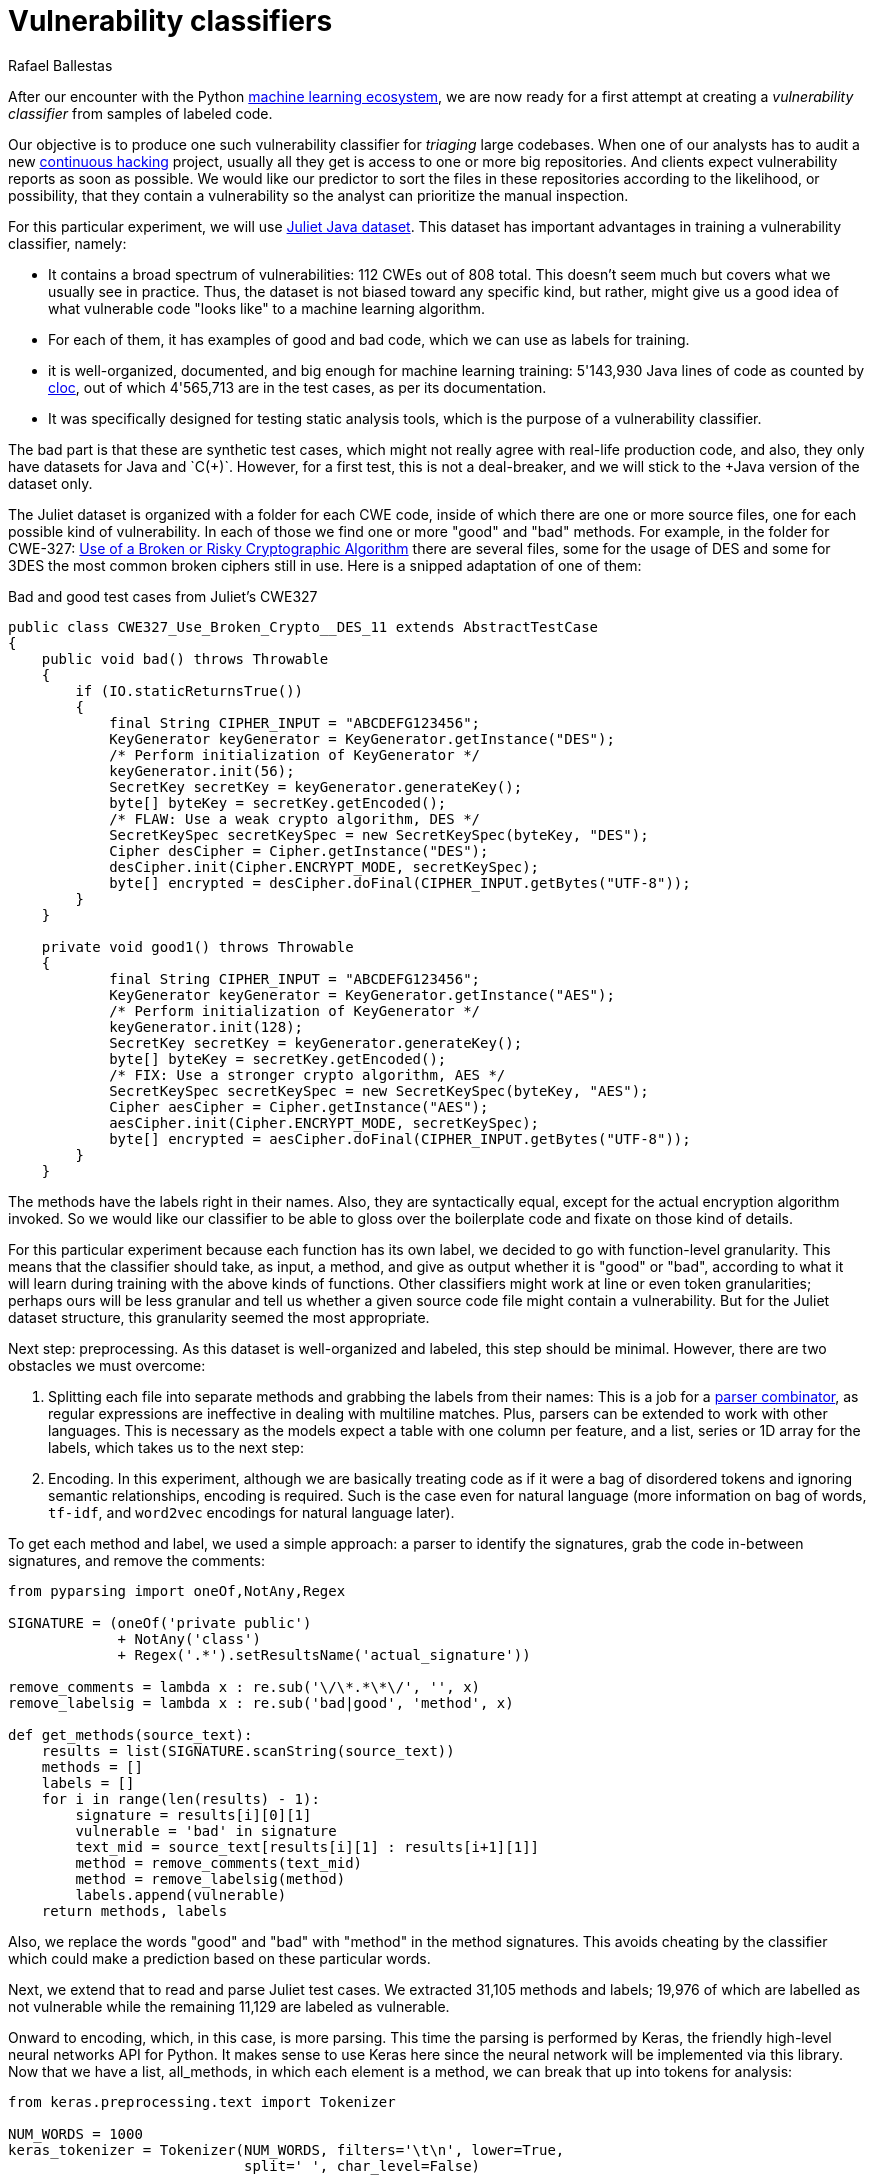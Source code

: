 :slug: vulnerability-classifier/
:date: 2019-10-04
:subtitle: A pipeline to classify vulnerable code
:category: machine-learning
:tags: machine learning, security, code
:image: cover.png
:alt: Photo by Rishi Deep on Unsplash: https://unsplash.com/photos/WiCvC9u7OpE
:description: A simple attempt at defining a vulnerability classifier using categorical encoding and a basic neural network with a single hidden layer produces 86% accuracy on the artificial Java Juliet dataset. Later on we will optimize and adapt these steps to build a more accurate classifier.
:keywords: Machine learning, Neural Network, Encoding, Parsing, Classifier, Vulnerability
:author: Rafael Ballestas
:writer: raballestasr
:name: Rafael Ballestas
:about1: Mathematician
:about2: with an itch for CS
:source-highlighter: pygments
:source: https://unsplash.com/photos/WiCvC9u7OpE


= Vulnerability classifiers

After our encounter with the +Python+
[inner]#link:../regression-digression[machine learning ecosystem]#,
we are now ready for a first attempt at
creating a _vulnerability classifier_
from samples of labeled code.

Our objective is to produce one such vulnerability classifier
for _triaging_ large codebases.
When one of our analysts has to audit a new
[inner]#link:../../services/continuous-hacking/[continuous hacking]# project,
usually all they get is access to one or more big repositories.
And clients expect vulnerability reports as soon as possible.
We would like our predictor
to sort the files in these repositories
according to the likelihood, or possibility, that they contain a vulnerability
so the analyst can prioritize the manual inspection.

For this particular experiment,
we will use
link:https://samate.nist.gov/SRD/resources/Juliet_Test_Suite_v1.2_for_Java_-_User_Guide.pdf[Juliet Java dataset].
This dataset has important advantages
in training a vulnerability classifier, namely:

* It contains a broad spectrum of vulnerabilities:
112 +CWEs+ out of 808 total.
This doesn't seem much but covers what we usually see in practice.
Thus, the dataset is not biased toward any specific kind,
but rather, might give us a good idea of what
vulnerable code "looks like" to a machine learning algorithm.

* For each of them, it has examples of good and bad code,
which we can use as labels for training.

* it is well-organized, documented, and
big enough for machine learning training:
5'143,930 +Java+ lines of code as counted by
link:https://github.com/AlDanial/cloc[cloc],
out of which 4'565,713 are in the test cases,
as per its documentation.

* It was specifically designed for testing static analysis tools,
which is the purpose of a vulnerability classifier.

The bad part is that these are synthetic test cases,
which might not really agree with real-life production code,
and also, they only have datasets for +Java+ and `C(++)`.
However, for a first test, this is not a deal-breaker,
and we will stick to the +Java+ version of the dataset only.

The Juliet dataset is organized
with a folder for each +CWE+ code,
inside of which there are one or more source files,
one for each possible kind of vulnerability.
In each of those we find one or more "good" and "bad" methods.
For example, in the folder for +CWE-327:+
link:https://cwe.mitre.org/data/definitions/327.html[Use of a Broken or Risky Cryptographic Algorithm]
there are several files,
some for the usage of +DES+ and some for +3DES+
the most common broken ciphers still in use.
Here is a snipped adaptation of one of them:

.Bad and good test cases from Juliet's CWE327
[source, java]
----
public class CWE327_Use_Broken_Crypto__DES_11 extends AbstractTestCase
{
    public void bad() throws Throwable
    {
        if (IO.staticReturnsTrue())
        {
            final String CIPHER_INPUT = "ABCDEFG123456";
            KeyGenerator keyGenerator = KeyGenerator.getInstance("DES");
            /* Perform initialization of KeyGenerator */
            keyGenerator.init(56);
            SecretKey secretKey = keyGenerator.generateKey();
            byte[] byteKey = secretKey.getEncoded();
            /* FLAW: Use a weak crypto algorithm, DES */
            SecretKeySpec secretKeySpec = new SecretKeySpec(byteKey, "DES");
            Cipher desCipher = Cipher.getInstance("DES");
            desCipher.init(Cipher.ENCRYPT_MODE, secretKeySpec);
            byte[] encrypted = desCipher.doFinal(CIPHER_INPUT.getBytes("UTF-8"));
        }
    }

    private void good1() throws Throwable
    {
            final String CIPHER_INPUT = "ABCDEFG123456";
            KeyGenerator keyGenerator = KeyGenerator.getInstance("AES");
            /* Perform initialization of KeyGenerator */
            keyGenerator.init(128);
            SecretKey secretKey = keyGenerator.generateKey();
            byte[] byteKey = secretKey.getEncoded();
            /* FIX: Use a stronger crypto algorithm, AES */
            SecretKeySpec secretKeySpec = new SecretKeySpec(byteKey, "AES");
            Cipher aesCipher = Cipher.getInstance("AES");
            aesCipher.init(Cipher.ENCRYPT_MODE, secretKeySpec);
            byte[] encrypted = aesCipher.doFinal(CIPHER_INPUT.getBytes("UTF-8"));
        }
    }
----

The methods have the labels right in their names.
Also, they are syntactically equal,
except for the actual encryption algorithm invoked.
So we would like our classifier to be able
to gloss over the boilerplate code and fixate on those kind of details.

For this particular experiment because each function has its own label,
we decided to go with function-level granularity. This means that
the classifier should take, as input, a method,
and give as output whether it is "good" or "bad",
according to what it will learn during training with the above
kinds of functions.
Other classifiers might work at line or even token granularities;
perhaps ours will be less granular and
tell us whether a given source code file
might contain a vulnerability.
But for the Juliet dataset structure,
this granularity seemed the most appropriate.

Next step: preprocessing.
As this dataset is well-organized and labeled,
this step should be minimal.
However, there are two obstacles
we must overcome:

. Splitting each file into separate methods
and grabbing the labels from their names:
This is a job for a
[inner]#link:../pars-orationis-secura/[parser combinator]#,
as regular expressions are ineffective
in dealing with multiline matches.
Plus, parsers can be extended to work with other languages.
This is necessary as the models expect
a table with one column per feature,
and a list, series or +1D+ array for the labels,
which takes us to the next step:

. Encoding. In this experiment, although
we are basically treating code as if it were
a bag of disordered tokens
and ignoring semantic relationships,
encoding is required.
Such is the case even for natural language
(more information on bag of words, `tf-idf`, and
`word2vec` encodings for natural language later).

To get each method and label,
we used a simple approach:
a parser to identify the signatures,
grab the code in-between signatures,
and remove the comments:

[source, python]
----
from pyparsing import oneOf,NotAny,Regex

SIGNATURE = (oneOf('private public')
             + NotAny('class')
             + Regex('.*').setResultsName('actual_signature'))

remove_comments = lambda x : re.sub('\/\*.*\*\/', '', x)
remove_labelsig = lambda x : re.sub('bad|good', 'method', x)

def get_methods(source_text):
    results = list(SIGNATURE.scanString(source_text))
    methods = []
    labels = []
    for i in range(len(results) - 1):
        signature = results[i][0][1]
        vulnerable = 'bad' in signature
        text_mid = source_text[results[i][1] : results[i+1][1]]
        method = remove_comments(text_mid)
        method = remove_labelsig(method)
        labels.append(vulnerable)
    return methods, labels
----

Also, we replace the words "good" and "bad" with "method"
in the method signatures.
This avoids cheating by the classifier
which could make a prediction based on these particular words.

Next, we extend that to read and parse Juliet test cases.
We extracted 31,105 methods and labels;
19,976 of which are labelled as not vulnerable
while the remaining 11,129 are labeled as vulnerable.

Onward to encoding, which, in this case,
is more parsing. This time the parsing is performed by +Keras+,
the friendly high-level neural networks +API+ for +Python+.
It makes sense to use +Keras+ here
since the neural network will be implemented via this library.
Now that we have a list, +all_methods+, in which each element
is a method, we can break that up into tokens for analysis:

[source, python]
----
from keras.preprocessing.text import Tokenizer

NUM_WORDS = 1000
keras_tokenizer = Tokenizer(NUM_WORDS, filters='\t\n', lower=True,
                            split=' ', char_level=False)

keras_tokenizer.fit_on_texts(all_methods)
----

Much like the actual machine learning models
from +APIs+, such as +scikit+, as seen in
[inner]#link:../digression-regression/[our previous article]#,
this tokenizer must be trained, or _fit_, to the dataset.
After that, the object becomes populated with
already interesting facts about our language corpus:

[source, python]
----
>>> keras_tokenizer.word_counts
OrderedDict([('public', 15676),
             ('void', 25995),
             ('method()', 5125),
             ('throws', 26778),
             ('throwable', 26746),
             ('{', 186876),
             ('switch', 1279),
             ('(7)', 405),
             ('case', 1415),
             ('7:', 555),
             ('messagedigest', 658),
             ('hash', 96),
             ('=', 127781),
             ('messagedigest.getinstance("sha-512");', 326),
             ('byte[]', 1250),
             ('hashvalue', 240),
             ('hash.digest("hash', 96),
----

The most popular tokens are
those appearing in the signature.
But ignoring those, it is clear
that we are dealing with a security-focused dataset:
all the following tokens deal with hashing,
a common operation when dealing with sensitive data
that needs to be masked.

The +Keras+ tokenizer can perform
categorical encoding on these sequences as well,
and is perhaps the most unsophisticated of all encodings.
It simply assigns a number to each of the tokens,
and represents a string of them as the list of those numbers.

[source, python]
----
sequences = keras_tokenizer.texts_to_sequences(all_methods)
----

Thus the part of the method:

[source, python]
----
method = '''public void bad() throws Throwable{
switch (7){
case 7:
MessageDigest hash = MessageDigest.getInstance("SHA-512");
byte[] hashValue = hash.digest("hash me".getBytes("UTF-8"))'''
----

becomes the sequence:

[source, bash]
----
>>> sequences[0]
[24, 18, 69, 16, 17, 1, 230, 510, 1, 213, 446, 381, 845, 3, 534, 238,
567, 3, 846, 847, 568, 80, 237, 122, 123, 124, 80, 2, 2]
----

and we can recover its tokens using the +index_word+
attribute of the +keras_tokenizer+:

[source, bash]
----
>>> [keras_tokenizer.index_word[i] for i in sequences[0]]

['public', 'void', 'bad()', 'throws', 'throwable', '{',
 'switch', '(7)', '{', 'case', '7:', 'messagedigest', 'hash',...

----

Neural networks also expect features to be
vectors of the same size, so we need to pad these sequences
by filling them with zeros.
+Keras+ also provides a convenient function for this:

[source, python]
----
from keras.preprocessing.sequence import pad_sequences
PAD_SIZE = max(map(len, sequences))
padded_seqs = pad_sequences(sequences, maxlen=PAD_SIZE, padding='post')
----

Finally, we create our neural network.
it will be very simple:
the input layer, one hidden layer, and the output layer.


[source, python]
----
from keras.models import Sequential
from keras.layers import Dense, Flatten
from keras.layers.embeddings import Embedding

MODEL = Sequential()
MODEL.add(Embedding(NUM_WORDS, 100, input_length=PAD_SIZE))
MODEL.add(Flatten())
MODEL.add(Dense(1, activation='sigmoid'))
MODEL.compile(optimizer='adam', loss='binary_crossentropy', metrics=['acc'])
----

The process is not that different from
specifying a [inner]#link:../digression-regression/[scikit model]#,
we just add a few more lines, one per layer,
each with their (tunable) hyperparameters.
Finally we _compile_ the model,
where we define the loss function and the metrics, which,
here, are to maximize the accuracy of the classifier.

In order to validate our model,
it is good practice to reserve a smaller part of it (here 20%)
for testing purposes and use the remaining for training.
We can do that with +scikit+:

[source, python]
----
X_train, X_test, y_train, y_test = train_test_split(padded_seqs, all_labels,
                                                    test_size = 0.2,
                                                    random_state=0)
----

Then we train our model:

[source, python]
----
MODEL.fit(X_train, y_train, epochs = 20, validation_split = 0.2)
----

And evaluate it using the reserved part of the dataset:

[source, python]
----
>>> MODEL.evaluate(X_test, y_test)
6221/6221 [==============================] - 0s 20us/step
[0.22666279486551333, 0.8609548304514416]
----

The first one is the loss, and the second the accuracy.
In our opinion, an accuracy of 86% is good for a first go
at the +ML+-aided code auditing triage problem,
but,
we hope to raise the bar a bit higher.
We can save our model for sharing with others.
The 'h5' file can be loaded from +Keras+
as easily as it was saved,
just like we did in the
[inner]#link:../fool-machine[adversarial examples article]#.

[source, python]
----
>>> MODEL.save('vuln_classifier.h5')
>>> !ls -lh *.h5
-rw-r--r-- 1 r r 4.7M Sep 23 10:02 dog_tree.h5
-rw-r--r-- 1 r r 1.8M Oct  8 11:31 vuln_classifier.h5
----

This particular model is relatively lightweight
compared to the +MobileNet+-based animal classifier +dog_tree.h5+.
This model could be deployed,
for example on
link:https://aws.amazon.com/lambda/[AWS Lambda]
ready to make predictions.
Just make a request with the source code file
and it will, at its best,
tell you if it thinks it contains a vulnerability or not.

Download the full notebook
link:https://gitlab.com/fluidattacks/default/blob/master/ml-triage/parse-juliet-train-simple-nn.ipynb[here],
the Juliet dataset zip
link:https://samate.nist.gov/SRD/testsuites/juliet/Juliet_Test_Suite_v1.3_for_Java.zip[here].
Running this experiment either as a notebook or script
takes around two minutes:

[source,bash]
----
r@x:~$ time jupyter nbconvert --execute parse-juliet-train-simple-nn.ipynb --ExecutePreprocessor.timeout=-1
[NbConvertApp] Converting notebook parse-juliet-train-simple-nn.ipynb to html
[NbConvertApp] Executing notebook with kernel: python3
...
real  2m8.583s
user  2m31.455s
sys  0m3.339s

r@x:~$ time python3 Downloads/parse-juliet-train-simple-nn.py
/* TEMPLATE GENERATED TESTCASE FILE
Filename: CWE760_Predictable_Salt_One_Way_Hash__basic_06.java
...
real  1m59.448s
user  2m24.944s
sys  0m2.970s
----
